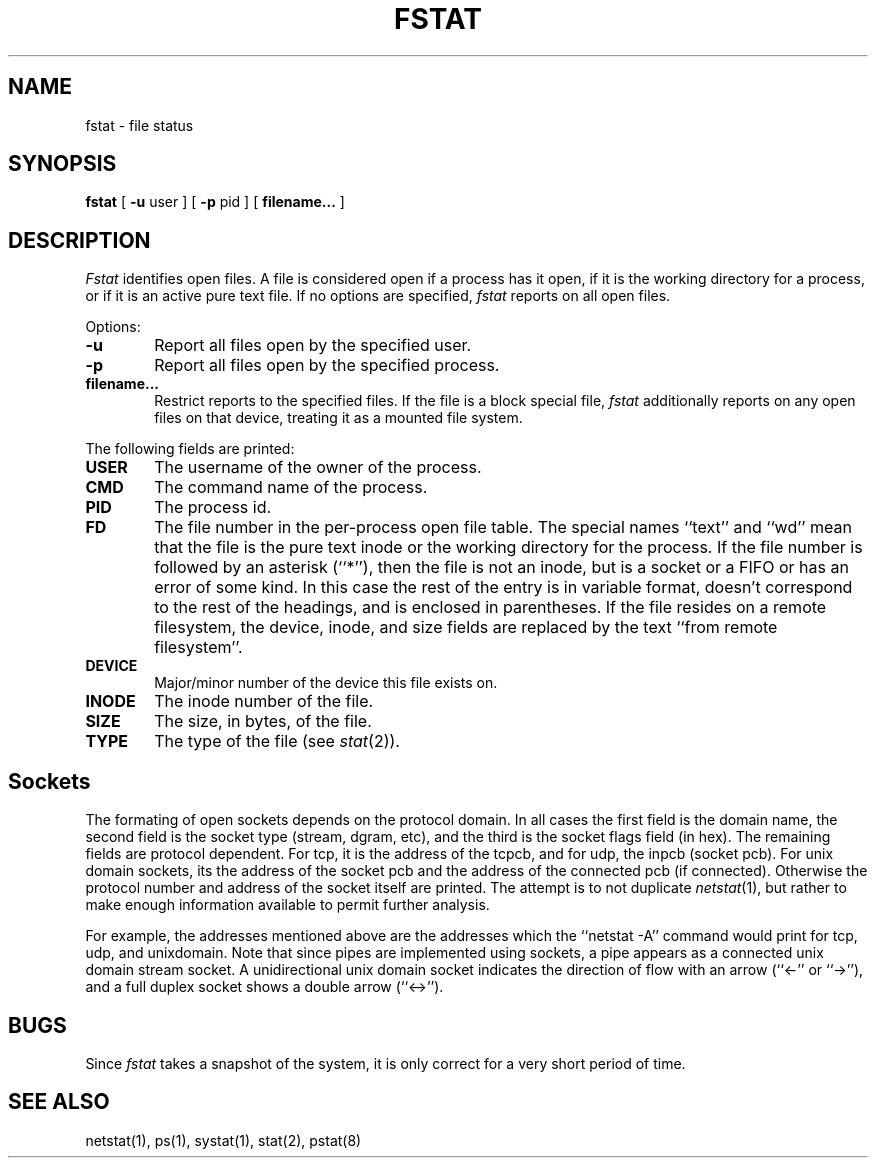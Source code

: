 .\" Copyright (c) 1987 Regents of the University of California.
.\" All rights reserved.
.\"
.\" Redistribution and use in source and binary forms are permitted
.\" provided that the above copyright notice and this paragraph are
.\" duplicated in all such forms and that any documentation,
.\" advertising materials, and other materials related to such
.\" distribution and use acknowledge that the software was developed
.\" by the University of California, Berkeley.  The name of the
.\" University may not be used to endorse or promote products derived
.\" from this software without specific prior written permission.
.\" THIS SOFTWARE IS PROVIDED ``AS IS'' AND WITHOUT ANY EXPRESS OR
.\" IMPLIED WARRANTIES, INCLUDING, WITHOUT LIMITATION, THE IMPLIED
.\" WARRANTIES OF MERCHANTIBILITY AND FITNESS FOR A PARTICULAR PURPOSE.
.\"
.\"	@(#)fstat.1	5.7 (Berkeley) %G%
.\"
.TH FSTAT 1 ""
.UC 4
.SH NAME
fstat \- file status
.SH SYNOPSIS
.B fstat
[
.B \-u
user ] [
.B \-p
pid ] [
.B filename... 
]
.SH DESCRIPTION
.I Fstat
identifies open files.
A file is considered open if a process has it open,
if it is the working directory for a process,
or if it is an active pure text file.
If no options are specified,
.I fstat
reports on all open files.
.PP
Options:
.TP 6
.B  \-u
Report all files open by the specified user.
.TP 6
.B  \-p
Report all files open by the specified process.
.TP 6
.B filename...
Restrict reports to the specified files.
If the file is a block special file,
.I fstat
additionally reports on any open files on that device,
treating it as a mounted file system.  
.PP
The following fields are printed:
.TP 6
.B  USER
The username of the owner of the process.
.TP 6
.B CMD
The command name of the process.
.TP 6
.B PID
The process id.
.TP 6
.B FD
The file number in the per-process open file table.  The special
names ``text'' and ``wd'' mean that the file is the pure text inode
or the working directory for the process.
If the file number is followed by an asterisk (``*''), then the file is
not an inode, but is a socket or a FIFO or has an error of some kind.
In this case the rest of the entry is in variable format, doesn't
correspond to the rest of the headings, and is enclosed in parentheses.
If the file resides on a remote filesystem, the device, inode,
and size fields are replaced by the text ``from remote filesystem''.
.TP 6
.B DEVICE
Major/minor number of the device this file exists on.
.TP 6
.B INODE
The inode number of the file.
.TP 6
.B SIZE
The size, in bytes, of the file.
.TP 6
.B TYPE
The type of the file (see
.IR stat (2)).
.SH Sockets
The formating of open sockets depends on the protocol domain.
In all cases the first field is the domain name, the second field
is the socket type (stream, dgram, etc), and the third is the socket
flags field (in hex).
The remaining fields are protocol dependent.
For tcp, it is the address of the tcpcb, and for udp, the inpcb (socket pcb).
For unix domain sockets, its the address of the socket pcb and the address
of the connected pcb (if connected).
Otherwise the protocol number and address of the socket itself are printed.
The attempt is to not duplicate
.IR netstat (1),
but rather to make enough information available to permit further analysis.
.PP
For example, the addresses mentioned above are the addresses which the
``netstat -A'' command would print for tcp, udp, and unixdomain.
Note that since pipes are implemented using sockets, a pipe appears as a
connected unix domain stream socket.
A unidirectional unix domain socket indicates the direction of flow with
an arrow (``<-'' or ``->''), and a full duplex socket shows a double arrow
(``<->'').
.SH BUGS
Since
.I fstat
takes a snapshot of the system, it is only correct for a very short period
of time.
.SH "SEE ALSO"
netstat(1), ps(1), systat(1), stat(2), pstat(8)
